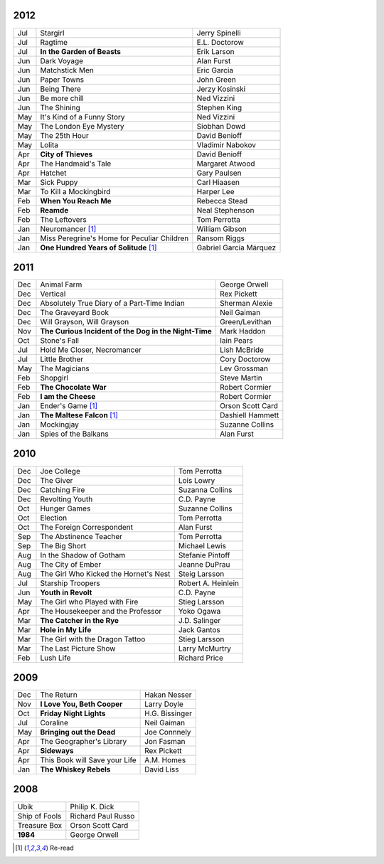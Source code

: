 2012
====

===  ==============================================    =======================
Jul    Stargirl                                        Jerry Spinelli
Jul    Ragtime                                         E.L. Doctorow
Jul    **In the Garden of Beasts**                     Erik Larson
Jun    Dark Voyage                                     Alan Furst
Jun    Matchstick Men                                  Eric Garcia
Jun    Paper Towns                                     John Green
Jun    Being There                                     Jerzy Kosinski
Jun    Be more chill                                   Ned Vizzini
Jun    The Shining                                     Stephen King
May    It's Kind of a Funny Story                      Ned Vizzini
May    The London Eye Mystery                          Siobhan Dowd
May    The 25th Hour                                   David Benioff
May    Lolita                                          Vladimir Nabokov
Apr  **City of Thieves**                               David Benioff
Apr    The Handmaid's Tale                             Margaret Atwood
Apr    Hatchet                                         Gary Paulsen
Mar    Sick Puppy                                      Carl Hiaasen
Mar    To Kill a Mockingbird                           Harper Lee
Feb  **When You Reach Me**                             Rebecca Stead
Feb  **Reamde**                                        Neal Stephenson
Feb    The Leftovers                                   Tom Perrotta
Jan    Neuromancer [1]_                                William Gibson
Jan    Miss Peregrine's Home for Peculiar Children     Ransom Riggs
Jan  **One Hundred Years of Solitude** [1]_            Gabriel García Márquez
===  ==============================================    =======================

2011
====

===  =====================================================  ==================
Dec    Animal Farm                                          George Orwell
Dec    Vertical                                             Rex Pickett
Dec    Absolutely True Diary of a Part-Time Indian          Sherman Alexie
Dec    The Graveyard Book                                   Neil Gaiman
Dec    Will Grayson, Will Grayson                           Green/Levithan
Nov  **The Curious Incident of the Dog in the Night-Time**  Mark Haddon
Oct    Stone's Fall                                         Iain Pears
Jul    Hold Me Closer, Necromancer                          Lish McBride
Jul    Little Brother                                       Cory Doctorow
May    The Magicians                                        Lev Grossman
Feb    Shopgirl                                             Steve Martin
Feb  **The Chocolate War**                                  Robert Cormier
Feb  **I am the Cheese**                                    Robert Cormier
Jan    Ender's Game [1]_                                    Orson Scott Card 
Jan  **The Maltese Falcon** [1]_                            Dashiell Hammett
Jan    Mockingjay                                           Suzanne Collins
Jan    Spies of the Balkans                                 Alan Furst
===  =====================================================  ==================

2010
====

===  =======================================  ==================
Dec    Joe College                            Tom Perrotta      
Dec    The Giver                              Lois Lowry        
Dec    Catching Fire                          Suzanna Collins   
Dec    Revolting Youth                        C.D. Payne        
Oct    Hunger Games                           Suzanne Collins   
Oct    Election                               Tom Perrotta      
Oct    The Foreign Correspondent              Alan Furst        
Sep    The Abstinence Teacher                 Tom Perrotta      
Sep    The Big Short                          Michael Lewis     
Aug    In the Shadow of Gotham                Stefanie Pintoff  
Aug    The City of Ember                      Jeanne DuPrau     
Aug    The Girl Who Kicked the Hornet's Nest  Steig Larsson     
Jul    Starship Troopers                      Robert A. Heinlein
Jun  **Youth in Revolt**                      C.D. Payne        
May    The Girl who Played with Fire          Stieg Larsson     
Apr    The Housekeeper and the Professor      Yoko Ogawa        
Mar  **The Catcher in the Rye**               J.D. Salinger     
Mar  **Hole in My Life**                      Jack Gantos       
Mar    The Girl with the Dragon Tattoo        Stieg Larsson     
Mar    The Last Picture Show                  Larry McMurtry    
Feb    Lush Life                              Richard Price     
===  =======================================  ==================

2009
====

=====  =============================    ===============
Dec    The Return                       Hakan Nesser   
Nov    **I Love You, Beth Cooper**      Larry Doyle    
Oct    **Friday Night Lights**          H.G. Bissinger 
Jul    Coraline                         Neil Gaiman    
May    **Bringing out the Dead**        Joe Connnely   
Apr    The Geographer's Library         Jon Fasman     
Apr    **Sideways**                     Rex Pickett    
Apr    This Book will Save your Life    A.M. Homes     
Jan    **The Whiskey Rebels**           David Liss     
=====  =============================    ===============

2008
====
 
==============  ===================
Ubik            Philip K. Dick
Ship of Fools   Richard Paul Russo
Treasure Box    Orson Scott Card
**1984**        George Orwell
==============  ===================

.. [1] Re-read
